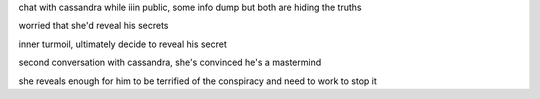 chat with cassandra while iiin public, some info dump but both are hiding the truths

worried that she'd reveal his secrets

inner turmoil, ultimately decide to reveal his secret

second conversation with cassandra, she's convinced he's a mastermind

she reveals enough for him to be terrified of the conspiracy and need to work to stop it
